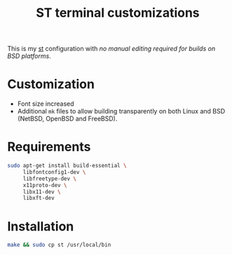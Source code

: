 #+TITLE: ST terminal customizations

This is my [[https://st.suckless.org/][st]] configuration with /no manual editing required for builds on BSD platforms/.

* Customization

- Font size increased
- Additional =mk= files to allow building transparently on both Linux and BSD (NetBSD, OpenBSD and FreeBSD).

* Requirements

#+begin_src sh
  sudo apt-get install build-essential \
       libfontconfig1-dev \
       libfreetype-dev \
       x11proto-dev \
       libx11-dev \
       libxft-dev
#+end_src

* Installation

#+BEGIN_SRC sh
  make && sudo cp st /usr/local/bin
#+END_SRC

